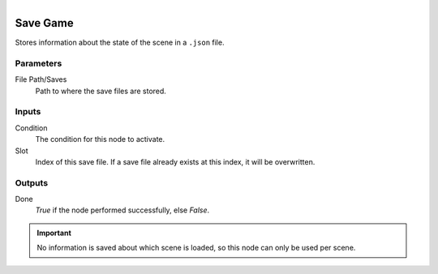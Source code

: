 .. figure:: /images/logic_nodes/game/ln-save_game.png
   :align: right
   :width: 215
   :alt: Save Game Node

.. _ln-save_game:

==============================
Save Game
==============================

Stores information about the state of the scene in a ``.json`` file.

Parameters
++++++++++++++++++++++++++++++

File Path/Saves
   Path to where the save files are stored.

Inputs
++++++++++++++++++++++++++++++

Condition
   The condition for this node to activate.

Slot
   Index of this save file. If a save file already exists at this index, it will be overwritten.

Outputs
++++++++++++++++++++++++++++++

Done
   *True* if the node performed successfully, else *False*.

.. important::
    No information is saved about which scene is loaded, so this node can only be used per scene.

